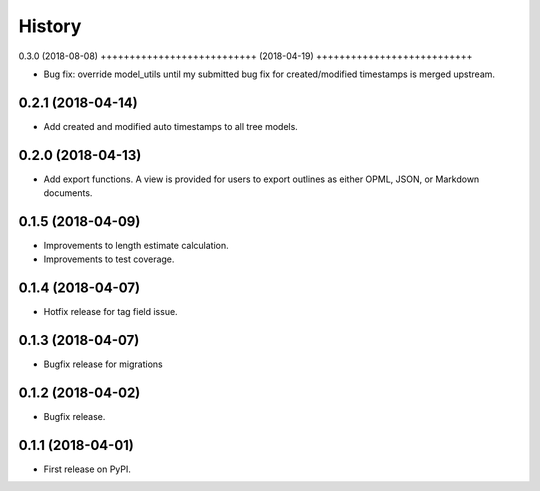.. :changelog:

History
-------


0.3.0 (2018-08-08)
+++++++++++++++++++++++++++ (2018-04-19)
+++++++++++++++++++++++++++

* Bug fix: override model_utils until my submitted 
  bug fix for created/modified timestamps is merged upstream.

0.2.1 (2018-04-14)
+++++++++++++++++++++++++++

* Add created and modified auto timestamps to all tree models.

0.2.0 (2018-04-13)
+++++++++++++++++++++++++++

* Add export functions. A view is provided for users to export outlines as either
  OPML, JSON, or Markdown documents.

0.1.5 (2018-04-09)
+++++++++++++++++++++++++++

* Improvements to length estimate calculation.
* Improvements to test coverage.

0.1.4 (2018-04-07)
++++++++++++++++++

* Hotfix release for tag field issue.

0.1.3 (2018-04-07)
++++++++++++++++++

* Bugfix release for migrations

0.1.2 (2018-04-02)
++++++++++++++++++

* Bugfix release.

0.1.1 (2018-04-01)
++++++++++++++++++

* First release on PyPI.
